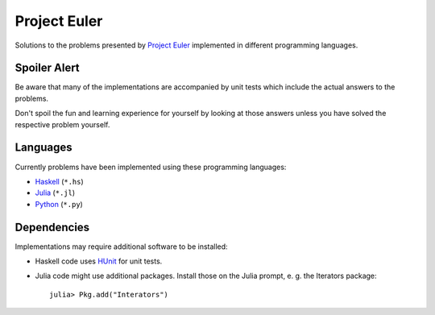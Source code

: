 Project Euler
=============

Solutions to the problems presented by `Project Euler`_
implemented in different programming languages.

.. _Project Euler: https://projecteuler.net/


Spoiler Alert
-------------

Be aware that many of the implementations are accompanied by
unit tests which include the actual answers to the problems.

Don't spoil the fun and learning experience for yourself by
looking at those answers unless you have solved the respective
problem yourself.


Languages
---------

Currently problems have been implemented using these
programming languages:

- `Haskell <http://www.haskell.org/>`_ (``*.hs``)
- `Julia <http://julialang.org/>`_ (``*.jl``)
- `Python <http://www.python.org/>`_ (``*.py``)


Dependencies
------------

Implementations may require additional software to be installed:

- Haskell code uses HUnit_ for unit tests.
- Julia code might use additional packages. Install those on
  the Julia prompt, e. g. the Iterators package::

    julia> Pkg.add("Interators")

.. _HUnit: http://hunit.sourceforge.net/

